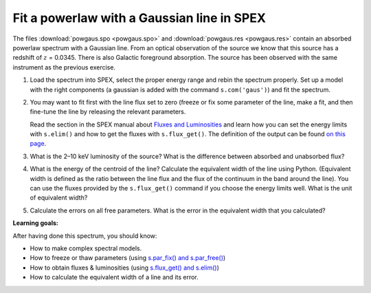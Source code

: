 Fit a powerlaw with a Gaussian line in SPEX
===========================================

The files :download:`powgaus.spo <powgaus.spo>`
and :download:`powgaus.res <powgaus.res>` contain an absorbed
powerlaw spectrum with a Gaussian line. From an optical observation of
the source we know that this source has a redshift of :math:`z` =
0.0345. There is also Galactic foreground absorption. The source has
been observed with the same instrument as the previous exercise.

#. Load the spectrum into SPEX, select the proper energy range and rebin
   the spectrum properly. Set up a model with the right components (a
   gaussian is added with the command ``s.com('gaus')``) and fit the
   spectrum.

#. You may want to fit first with the line flux set to zero (freeze or
   fix some parameter of the line, make a fit, and then fine-tune the
   line by releasing the relevant parameters.

   Read the section in the SPEX manual about `Fluxes and Luminosities
   <https://spex-xray.github.io/spex-help/pyspex/com_model.html#flux-luminosity>`_
   and learn how you can set the energy limits with ``s.elim()`` and
   how to get the fluxes with ``s.flux_get()``. The definition of the
   output can be found `on this page
   <https://spex-xray.github.io/spex-help/pyspex/model.html#fluxes-and-luminosities>`_.

#. What is the 2–10 keV luminosity of the source? What is the difference
   between absorbed and unabsorbed flux?

#. What is the energy of the centroid of the line? Calculate the
   equivalent width of the line using Python. (Equivalent width is defined as
   the ratio between the line flux and the flux of the continuum in the band
   around the line). You can use the fluxes provided by the ``s.flux_get()``
   command if you choose the energy limits well. What is the unit of
   equivalent width?

#. Calculate the errors on all free parameters. What is the error in the
   equivalent width that you calculated?

**Learning goals:**

After having done this spectrum, you should know:

-  How to make complex spectral models.

-  How to freeze or thaw parameters (using `s.par_fix() and s.par_free()
   <https://spex-xray.github.io/spex-help/pyspex/com_model.html#fix-free-parameters>`_)

-  How to obtain fluxes & luminosities (using `s.flux_get() and s.elim()
   <https://spex-xray.github.io/spex-help/pyspex/com_model.html#flux-luminosity>`_)

-  How to calculate the equivalent width of a line and its error.
